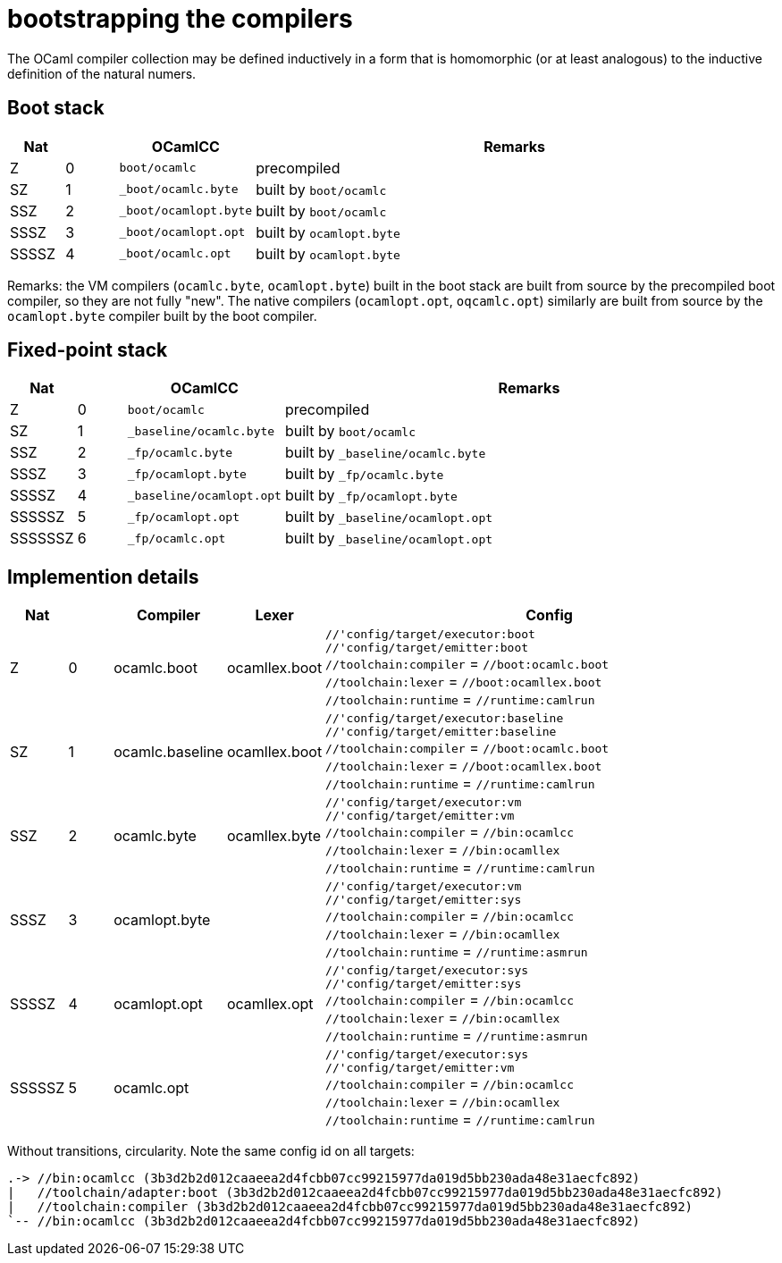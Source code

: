 = bootstrapping the compilers

The OCaml compiler collection may be defined inductively in a form
that is homomorphic (or at least analogous) to the inductive
definition of the natural numers.

== Boot stack

[cols="^1,^1,2,10"]
|===
| Nat | ^| OCamlCC | Remarks

| Z | 0 | `boot/ocamlc` | precompiled

| SZ | 1 | `_boot/ocamlc.byte` | built by `boot/ocamlc`

| SSZ | 2 | `_boot/ocamlopt.byte` | built by `boot/ocamlc`

| SSSZ | 3 | `_boot/ocamlopt.opt` | built by `ocamlopt.byte`

| SSSSZ | 4 | `_boot/ocamlc.opt` | built by `ocamlopt.byte`

|===

Remarks: the VM compilers (`ocamlc.byte`, `ocamlopt.byte`) built in
the boot stack are built from source by the precompiled boot
compiler, so they are not fully "new". The native compilers
(`ocamlopt.opt`, `oqcamlc.opt`) similarly are built from source by the
`ocamlopt.byte` compiler built by the boot compiler.


== Fixed-point stack

[cols="^1,^1,2,10"]
|===
| Nat | ^| OCamlCC | Remarks

| Z | 0 | `boot/ocamlc` | precompiled

| SZ | 1 | `_baseline/ocamlc.byte` | built by `boot/ocamlc`

| SSZ | 2 | `_fp/ocamlc.byte` | built by `_baseline/ocamlc.byte`

| SSSZ | 3 | `_fp/ocamlopt.byte` | built by `_fp/ocamlc.byte`

| SSSSZ | 4 | `_baseline/ocamlopt.opt` | built by `_fp/ocamlopt.byte`

| SSSSSZ | 5 | `_fp/ocamlopt.opt` | built by `_baseline/ocamlopt.opt`

| SSSSSSZ | 6 | `_fp/ocamlc.opt` | built by `_baseline/ocamlopt.opt`

|===



== Implemention details

[cols="^1,^1,2,2,10"]
|===
| Nat | ^| Compiler ^| Lexer | Config

| Z | 0 | ocamlc.boot | ocamllex.boot
| `//'config/target/executor:boot` +
`//'config/target/emitter:boot` +
`//toolchain:compiler` = `//boot:ocamlc.boot` +
`//toolchain:lexer`      = `//boot:ocamllex.boot` +
`//toolchain:runtime` = `//runtime:camlrun`

| SZ | 1 | ocamlc.baseline | ocamllex.boot
| `//'config/target/executor:baseline` +
`//'config/target/emitter:baseline` +
`//toolchain:compiler` = `//boot:ocamlc.boot` +
`//toolchain:lexer`       = `//boot:ocamllex.boot` +
`//toolchain:runtime` = `//runtime:camlrun`

| SSZ | 2 | ocamlc.byte | ocamllex.byte
| `//'config/target/executor:vm` +
`//'config/target/emitter:vm` +
`//toolchain:compiler` = `//bin:ocamlcc` +
`//toolchain:lexer` = `//bin:ocamllex` +
`//toolchain:runtime` = `//runtime:camlrun`

| SSSZ | 3 | ocamlopt.byte |
| `//'config/target/executor:vm` +
`//'config/target/emitter:sys` +
`//toolchain:compiler` = `//bin:ocamlcc` +
`//toolchain:lexer` = `//bin:ocamllex` +
`//toolchain:runtime` = `//runtime:asmrun`

| SSSSZ | 4 | ocamlopt.opt | ocamllex.opt
| `//'config/target/executor:sys` +
`//'config/target/emitter:sys` +
`//toolchain:compiler` = `//bin:ocamlcc` +
`//toolchain:lexer` = `//bin:ocamllex` +
`//toolchain:runtime` = `//runtime:asmrun`

| SSSSSZ | 5 | ocamlc.opt |
| `//'config/target/executor:sys` +
`//'config/target/emitter:vm` +
`//toolchain:compiler` = `//bin:ocamlcc` +
`//toolchain:lexer` = `//bin:ocamllex` +
`//toolchain:runtime` = `//runtime:camlrun`

|===



Without transitions, circularity. Note the same config id on all targets:

----
.-> //bin:ocamlcc (3b3d2b2d012caaeea2d4fcbb07cc99215977da019d5bb230ada48e31aecfc892)
|   //toolchain/adapter:boot (3b3d2b2d012caaeea2d4fcbb07cc99215977da019d5bb230ada48e31aecfc892)
|   //toolchain:compiler (3b3d2b2d012caaeea2d4fcbb07cc99215977da019d5bb230ada48e31aecfc892)
`-- //bin:ocamlcc (3b3d2b2d012caaeea2d4fcbb07cc99215977da019d5bb230ada48e31aecfc892)
----
